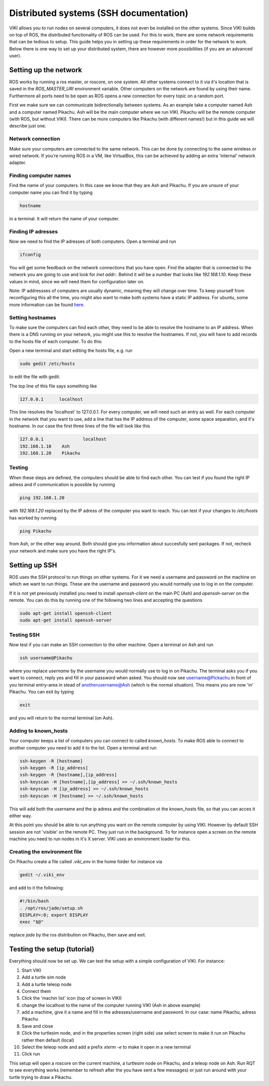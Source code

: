 .. _sshdoc:

Distributed systems (SSH documentation)
=======================================

VIKI allows you to run nodes on several computers, it does not even be installed on the other systems. Since VIKI builds on top of ROS, the distributed functionality of ROS can be used. For this to work, there are some network requirements that can be tedious to setup. This guide helps you in setting up these requirements in order for the network to work. Below there is one way to set up your distributed system, there are however more possibilities (if you are an advanced user).

Setting up the network
----------------------
ROS works by running a ros master, or roscore, on one system. All other systems connect to it via it's location that is saved in the *ROS_MASTER_URI* environment variable. Other computers on the network are found by using their name. Furthermore all ports need to be open as ROS opens a new connection for every topic on a random port.

First we make sure we can communicate bidirectionally between systems. As an example take a computer named Ash and a computer named Pikachu. Ash will be the main computer where we run VIKI. Pikachu will be the remote computer (with ROS, but without VIKI). There can be more computers like Pikachu (with different names!) but in this guide we will describe just one.

Network connection
******************
Make sure your computers are connected to the same network. This can be done by connecting to the same wireless or wired network. If you're running ROS in a VM, like VirtualBox, this can be achieved by adding an extra 'internal' network adapter.

Finding computer names
**********************
Find the name of your computers. In this case we know that they are Ash and Pikachu. If you are unsure of your computer name you can find it by typing

.. code-block:: bash

      hostname

in a terminal. It will return the name of your computer.

Finding IP adresses
*******************
Now we need to find the IP adresses of both computers. Open a terminal and run

.. code-block:: bash
	
	ifconfig

You will get some feedback on the network connections that you have open. Find the adapter that is connected to the network you are going to use and look for *inet addr:*. Behind it will be a number that looks like *192.168.1.10*. Keep these values in mind, since we will need them for configuration later on.

Note: IP addressses of computers are usually dynamic, meaning they will change over time. To keep yourself from reconfiguring this all the time, you might also want to make both systems have a static IP address. For ubuntu, some more information can be found `here <https://help.ubuntu.com/lts/serverguide/network-configuration.html>`_.

Setting hostnames
*****************
To make sure the computers can find each other, they need to be able to resolve the hostname to an IP address. When there is a DNS running on your network, you might use this to resolve the hostnames. If not, you will have to add records to the hosts file of each computer. To do this:

Open a new terminal and start editing the hosts file, e.g. run

.. code-block:: bash

	sudo gedit /etc/hosts

to edit the file with gedit.

The top line of this file says something like

.. code-block:: bash

	127.0.0.1      localhost

This line resolves the 'localhost' to 127.0.0.1. For every computer, we will need such an entry as well. For each computer in the network that you want to use, add a line that has the IP address of the computer, some space separation, and it's hostname. In our case the first three lines of the file will look like this

.. code-block:: bash

	127.0.0.1 		localhost
	192.168.1.10    Ash
	192.168.1.20    Pikachu

Testing
*******
When these steps are defined, the computers should be able to find each other. You can test if you found the right IP adress and if communication is possible by running

.. code-block:: bash

	ping 192.168.1.20

with *192.168.1.20* replaced by the IP adress of the computer you want to reach. You can test if your changes to */etc/hosts* has worked by running

.. code-block:: bash
	
	ping Pikachu

from Ash, or the other way around. Both should give you information about succesfully sent packages. If not, recheck your network and make sure you have the right IP's.

Setting up SSH
--------------
ROS uses the SSH protocol to run things on other systems. For it we need a username and password on the machine on which we want to run things. These are the username and password you would normally use to log in on the computer.

If it is not yet previously installed you need to install *openssh-client* on the main PC (Ash) and *openssh-server* on the remote. You can do this by running one of the following two lines and accepting the questions

.. code-block:: bash

	sudo apt-get install openssh-client
	sudo apt-get install openssh-server

Testing SSH
***********
Now test if you can make an SSH connection to the other machine. Open a terminal on Ash and run

.. code-block:: bash

	ssh username@Pikachu

where you replace *username* by the username you would normally use to log in on Pikachu. The terminal asks you if you want to connect, reply yes and fill in your password when asked. You should now see username@Pickachu in front of you terminal entry-area in stead of anotherusername@Ash (which is the normal situation). This means you are now 'in' Pikachu. You can exit by typing

.. code-block:: bash

	exit

and you will return to the normal terminal (on Ash).

Adding to known_hosts
*********************
Your computer keeps a list of computers you can connect to called *known_hosts*. To make ROS able to connect to another computer you need to add it to the list. Open a terminal and run

.. code-block:: bash

	ssh-keygen -R [hostname]
	ssh-keygen -R [ip_address]
	ssh-keygen -R [hostname],[ip_address]
	ssh-keyscan -H [hostname],[ip_address] >> ~/.ssh/known_hosts
	ssh-keyscan -H [ip_address] >> ~/.ssh/known_hosts
	ssh-keyscan -H [hostname] >> ~/.ssh/known_hosts

This will add both the username and the ip adress and the combination ot the known_hosts file, so that you can acces it either way.

At this point you should be able to run anything you want on the remote computer by using VIKI. However by default SSH session are not 'visible' on the remote PC. They just run in the background. To for instance open a screen on the remote machine you need to run nodes in it's X server. VIKI uses an environment loader for this.

Creating the environment file
*****************************
On Pikachu create a file called *.viki_env* in the home folder for instance via

.. code-block:: bash

	gedit ~/.viki_env

and add to it the following:

.. code-block:: bash

	#!/bin/bash
	. /opt/ros/jade/setup.sh
	DISPLAY=:0; export DISPLAY
	exec "$@"

replace *jade* by the ros distribution on Pikachu, then save and exit.

Testing the setup (tutorial)
----------------------------
Everything should now be set up. We can test the setup with a simple configuration of VIKI. For instance:

1. Start VIKI
2. Add a turtle sim node
3. Add a turtle teleop node
4. Connect them
5. Click the 'machin list' icon (top of screen in VIKI)
6. change the localhost to the name of the computer running VIKI (Ash in above example)
7. add a machine, give it a name and fill in the adresses/username and password. In our case: name Pikachu, adress Pikachu
8. Save and close
9. Click the turtlesim node, and in the properties screen (right side) use select screen to make it run on Pikachu rather then default (local)
10. Select the teleop node and add a prefix *xterm -e* to make it open in a new terminal
11. Click run

This setup will open a roscore on the current machine, a turtlesim node on Pikachu, and a teleop node on Ash. Run RQT to see everything works (remember to refresh after the you have sent a few messages) or just run around with your turtle trying to draw a Pikachu.